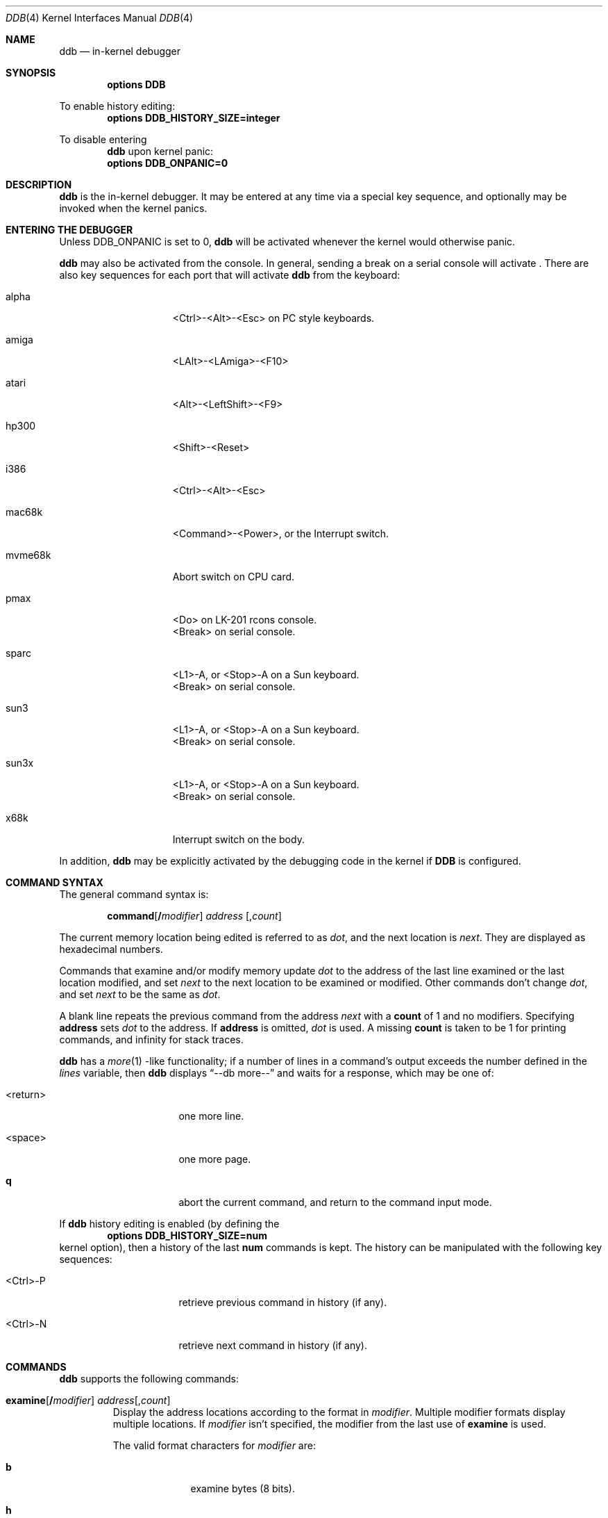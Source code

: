 .\"	$NetBSD: ddb.4,v 1.32 1999/03/16 01:19:15 garbled Exp $
.\"
.\" Copyright (c) 1997, 1998 The NetBSD Foundation, Inc.
.\" All rights reserved.
.\"
.\" This code is derived from software contributed to The NetBSD Foundation
.\" by Luke Mewburn
.\"
.\" Redistribution and use in source and binary forms, with or without
.\" modification, are permitted provided that the following conditions
.\" are met:
.\" 1. Redistributions of source code must retain the above copyright
.\"    notice, this list of conditions and the following disclaimer.
.\" 2. Redistributions in binary form must reproduce the above copyright
.\"    notice, this list of conditions and the following disclaimer in the
.\"    documentation and/or other materials provided with the distribution.
.\" 3. All advertising materials mentioning features or use of this software
.\"    must display the following acknowledgement:
.\"        This product includes software developed by the NetBSD
.\"        Foundation, Inc. and its contributors.
.\" 4. Neither the name of The NetBSD Foundation nor the names of its
.\"    contributors may be used to endorse or promote products derived
.\"    from this software without specific prior written permission.
.\"
.\" THIS SOFTWARE IS PROVIDED BY THE NETBSD FOUNDATION, INC. AND CONTRIBUTORS
.\" ``AS IS'' AND ANY EXPRESS OR IMPLIED WARRANTIES, INCLUDING, BUT NOT LIMITED
.\" TO, THE IMPLIED WARRANTIES OF MERCHANTABILITY AND FITNESS FOR A PARTICULAR
.\" PURPOSE ARE DISCLAIMED.  IN NO EVENT SHALL THE FOUNDATION OR CONTRIBUTORS
.\" BE LIABLE FOR ANY DIRECT, INDIRECT, INCIDENTAL, SPECIAL, EXEMPLARY, OR
.\" CONSEQUENTIAL DAMAGES (INCLUDING, BUT NOT LIMITED TO, PROCUREMENT OF
.\" SUBSTITUTE GOODS OR SERVICES; LOSS OF USE, DATA, OR PROFITS; OR BUSINESS
.\" INTERRUPTION) HOWEVER CAUSED AND ON ANY THEORY OF LIABILITY, WHETHER IN
.\" CONTRACT, STRICT LIABILITY, OR TORT (INCLUDING NEGLIGENCE OR OTHERWISE)
.\" ARISING IN ANY WAY OUT OF THE USE OF THIS SOFTWARE, EVEN IF ADVISED OF THE
.\" POSSIBILITY OF SUCH DAMAGE.
.\"
.\" ---
.\"	This manual page was derived from a -man.old document which bore
.\"	the following copyright message:
.\" ---
.\"
.\" Mach Operating System
.\" Copyright (c) 1991,1990 Carnegie Mellon University
.\" All Rights Reserved.
.\" 
.\" Permission to use, copy, modify and distribute this software and its
.\" documentation is hereby granted, provided that both the copyright
.\" notice and this permission notice appear in all copies of the
.\" software, derivative works or modified versions, and any portions
.\" thereof, and that both notices appear in supporting documentation.
.\" 
.\" CARNEGIE MELLON ALLOWS FREE USE OF THIS SOFTWARE IN ITS "AS IS"
.\" CONDITION.  CARNEGIE MELLON DISCLAIMS ANY LIABILITY OF ANY KIND FOR
.\" ANY DAMAGES WHATSOEVER RESULTING FROM THE USE OF THIS SOFTWARE.
.\" 
.\" Carnegie Mellon requests users of this software to return to
.\" 
.\"  Software Distribution Coordinator  or  Software.Distribution@CS.CMU.EDU
.\"  School of Computer Science
.\"  Carnegie Mellon University
.\"  Pittsburgh PA 15213-3890
.\" 
.\" any improvements or extensions that they make and grant Carnegie Mellon
.\" the rights to redistribute these changes.
.\"
.Dd November 17, 1997
.Dt DDB 4
.Os
.Sh NAME
.Nm ddb
.Nd in-kernel debugger
.Sh SYNOPSIS
.Cd options DDB
.Pp
To enable history editing:
.Cd options DDB_HISTORY_SIZE=integer
.Pp
To disable entering
.Nm
upon kernel panic:
.Cd options DDB_ONPANIC=0
.Sh DESCRIPTION
.Nm
is the in-kernel debugger.
It may be entered at any time via a special key sequence, and
optionally may be invoked when the kernel panics.
.Sh ENTERING THE DEBUGGER
Unless
.Dv DDB_ONPANIC
is set to 0,
.Nm
will be activated whenever the kernel would otherwise panic.
.Pp
.Nm
may also be activated from the console.
In general, sending a break on a serial console will activate
.Nm "" .
There are also key sequences for each port that will activate
.Nm
from the keyboard:
.Bl -tag -offset indent -width "mvme68k"
.It alpha
<Ctrl>-<Alt>-<Esc> on PC style keyboards.
.It amiga
<LAlt>-<LAmiga>-<F10>
.It atari
<Alt>-<LeftShift>-<F9>
.It hp300
<Shift>-<Reset>
.It i386
<Ctrl>-<Alt>-<Esc>
.It mac68k
<Command>-<Power>, or the Interrupt switch.
.It mvme68k
Abort switch on CPU card.
.It pmax
<Do> on
.Tn LK-201
rcons console.
.br
<Break> on serial console.
.It sparc
<L1>-A, or <Stop>-A on a
.Tn Sun
keyboard.
.br
<Break> on serial console.
.It sun3
<L1>-A, or <Stop>-A on a
.Tn Sun
keyboard.
.br
<Break> on serial console.
.It sun3x
<L1>-A, or <Stop>-A on a
.Tn Sun
keyboard.
.br
<Break> on serial console.
.It x68k
Interrupt switch on the body.
.El
.Pp
In addition,
.Nm
may be explicitly activated by the debugging code in the kernel
if
.Cm DDB
is configured.
.Sh COMMAND SYNTAX
.Pp
The general command syntax is:
.Bd -ragged -offset indent
.Ic command Ns Op Cm / Ns Ar modifier
.Ar address
.Op Cm , Ns Ar count
.Ed
.Pp
The current memory location being edited is referred to as
.Ar dot ,
and the next location is
.Ar next .
They are displayed as hexadecimal numbers.
.Pp
Commands that examine and/or modify memory update
.Ar dot
to the address of the last line examined or the last location
modified, and set
.Ar next
to the next location to be examined or modified.
Other commands don't change
.Ar dot ,
and set
.Ar next
to be the same as
.Ar dot .
.Pp
A blank line repeats the previous command from the address
.Ar next
with a
.Cm count
of 1 and no modifiers.
Specifying
.Cm address
sets
.Em dot
to the address.
If 
.Cm address
is omitted,
.Em dot
is used.
A missing
.Cm count
is taken to be 1 for printing commands, and infinity for stack traces.
.Pp
.Nm
has a
.Xr more 1 -like
functionality; if a number of lines in a command's output exceeds the number
defined in the
.Va lines
variable, then
.Nm
displays
.Dq "--db more--"
and waits for a response, which may be one of:
.Bl -tag -offset indent -width "<return>"
.It <return>
one more line.
.It <space>
one more page.
.It Ic q 
abort the current command, and return to the command input mode.
.El
.Pp
If 
.Nm
history editing is enabled (by defining the
.D1 Cd options DDB_HISTORY_SIZE=num
kernel option), then a history of the last
.Cm num
commands is kept.
The history can be manipulated with the following key sequences:
.Bl -tag -offset indent -width "<Ctrl>-P"
.It <Ctrl>-P
retrieve previous command in history (if any).
.It <Ctrl>-N
retrieve next command in history (if any).
.El
.Sh COMMANDS
.Nm
supports the following commands:
.Bl -tag -width 5n
.It Xo
.Ic examine Ns Op Cm / Ns Ar modifier
.Ar address Ns Op Cm , Ns Ar count
.Xc
Display the address locations according to the format in 
.Ar modifier .
Multiple modifier formats display multiple locations.
If
.Ar modifier
isn't specified, the modifier from the last use of
.Ic examine
is used.
.Pp
The valid format characters for
.Ar modifier
are:
.Bl -tag -offset indent -width 2n
.It Cm b
examine bytes (8 bits).
.It Cm h
examine half-words (16 bits).
.It Cm l
examine long-words (32 bits).
.It Cm a
print the location being examined.
.It Cm A
print the location with a line number if possible.
.It Cm x
display in unsigned hex.
.It Cm z
display in signed hex.
.It Cm o
display in unsigned octal.
.It Cm d
display in signed decimal.
.It Cm u
display in unsigned decimal.
.It Cm r
display in current radix, signed.
.It Cm c
display low 8 bits as a character.
Non-printing characters as displayed as an octal escape code
(e.g.,
.Sq \e000 ) .
.It Cm s
display the NUL terminated string at the location.
Non-printing characters are displayed as octal escapes.
.It Cm m
display in unsigned hex with a character dump at the end of each line.
The location is displayed as hex at the beginning of each line.
.It Cm i
display as a machine instruction.
.It Cm I
display as a machine instruction, with possible alternative formats
depending upon the machine:
.Bl -tag -offset indent -width "sparc"
.It alpha
print register operands
.It m68k
use Motorola syntax
.It pc532
print instruction bytes in hex
.It vax
don't assume that each external label is a procedure entry mask
.El
.El
.It Xo
.Ic x Ns Op Cm / Ns Ar modifier
.Ar address Ns Op Cm , Ns Ar count
.Xc
A synonym for
.Ic examine .
.It Ic xf
Examine forward.
.Ic xf
re-executes the most recent
.Ic execute
command with the same parameters except that
.Ar address
is set to
.Ar next .
.It Ic xb
Examine backward.
.Ic xb
re-executes the most recent
.Ic execute
command with the same parameters, except that
.Ar address
is set to the last start address minus its size.
.It Xo
.Ic print Ns Op Cm /axzodurc
.Ar address Op Ar address ...
.Xc
Print addresses
.Ar address
according to the modifier character, as per
.Ic examine .
Valid modifiers are:
.Cm /a ,
.Cm /x ,
.Cm /z ,
.Cm /o ,
.Cm /d ,
.Cm /u ,
.Cm /r ,
and
.Cm /c
(as per
.Ic examine ) .
If no modifier is specified, the most recent one specified is used.
.Ar address
may be a string, and is printed
.Dq as-is .
For example:
.Bd -literal -offset indent
print/x "eax = " $eax "\enecx = " $ecx "\en"
.Ed
.Pp
will produce:
.Bd -literal -offset indent
eax = xxxxxx
ecx = yyyyyy
.Ed
.It Xo
.Ic write Ns Op Cm /bhl
.Ar address
.Ar expression Op Ar expression ...
.Xc
Write the
.Ar expression Ns s
at succeeding locations.
The unit size is specified with a modifier character, as per
.Ic examine .
Valid modifiers are:
.Cm /b ,
.Cm /h ,
and
.Cm /l .
If no modifier is specified,
.Cm /l
is used.
.Pp
Warning: since there is no delimiter between
.Ar expression Ns s ,
strange things may occur.
It's best to enclose each
.Ar expression
in parentheses.
.It Xo
.Ic set
.Cm $ Ns Ar variable
.Op Cm =
.Ar expression
.Xc
Set the named variable or register to the value of
.Ar expression .
Valid variable names are described in
.Sx VARIABLES .
.It Xo
.Cm break Ns Op Cm /u
.Ar address Ns Op Cm , Ns Ar count
.Xc
Set a breakpoint at
.Ar address .
If
.Ar count
is supplied, continues
.Pq Ar count Ns -1
times before stopping at the breakpoint.
If the breakpoint is set, a breakpoint number is printed with
.Sq \&# .
This number can be used to
.Ic delete
the breakpoint, or to add
conditions to it.
.Pp
If
.Cm /u
is specified,
set a breakpoint at a user-space address.
Without
.Cm /u ,
.Ar address
is considered to be in the kernel-space, and an address in the wrong
space will be rejected, and an error message will be emitted.
This modifier may only be used if it is supported by machine dependent
routines.
.Pp
Warning: if a user text is shadowed by a normal user-space debugger,
user-space breakpoints may not work correctly.
Setting a breakpoint at the low-level code paths may also cause
strange behavior.
.It Xo
.Ic delete
.Ar "address" |
.Cm # Ns Ar number
.Xc
Delete a breakpoint.
The target breakpoint may be specified by
.Ar address ,
as per
.Ic break ,
or by the breakpoint number returned by
.Ic break
if it's prefixed with
.Sq Cm \&# .
.It Xo
.Ic step Ns Op Cm /p
.Op Cm , Ns Ar count
.Xc
Single-step
.Ar count
times.
If
.Cm /p
is specified, print each instruction at each step.
Otherwise, only print the last instruction.
.Pp
Warning: depending on the machine type, it may not be possible
to single-step through some low-level code paths or user-space
code.
On machines with software-emulated single-stepping (e.g., pmax),
stepping through code executed by interrupt handlers will probably
do the wrong thing.
.It Ic continue Ns Op Cm /c
Continue execution until a breakpoint or watchpoint.
If
.Cm /c
is specified, count instructions while executing.
Some machines (e.g., pmax) also count loads and stores.
.Pp
Warning: when counting, the debugger is really silently
single-stepping.
This means that single-stepping on low-level may cause strange
behavior.
.It Ic until Ns Op Cm /p
Stop at the next call or return instruction.
If
.Cm /p
is specified, print the call nesting depth and the
cumulative instruction count at each call or return.
Otherwise, only print when the matching return is hit.
.It Ic next Ns Op Cm /p
Stop at the matching return instruction.
If
.Cm /p
is specified, print the call nesting depth and the
cumulative instruction count at each call or return.
Otherwise, only print when the matching return is hit.
.It Ic match Ns Op Cm /p
A synonym for
.Ic next .
.It Xo
.Cm trace Ns Op Cm /u
.Sm off
.Op Ar frame-address
.Op Cm , Ar count
.Sm on
.Xc
Stack trace from
.Ar frame-address .
If
.Cm /u
is specified, trace user-space, otherwise trace kernel-space.
.Ar count
is the number of frames to be traced.
If
.Ar count
is omitted, all frames are printed.
.Pp
Warning: user-space stack trace is valid only if the machine dependent
code supports it.
.It Xo
.Cm trace/t
.Sm off
.Op Ar pid
.Op Cm , Ar count
.Sm on
.Xc
Stack trace by
.Dq thread
(process, on 
.Nx )
rather than by stack frame address.
Note that
.Ar pid
is interpreted using the current radix, whilst
.Ic ps
displays pids in decimal; prefix
.Ar pid
with
.Sq 0t
to force it to be interpreted as decimal (see
.Sx VARIABLES
section for radix)
.Pp
Warning: trace by pid is valid only if the machine dependent code
supports it.
.It Xo
.Ic search Ns Op Cm /bhl
.Ar address
.Ar value
.Op Ar mask
.Op Cm , Ns Ar count
.Xc
Search memory from
.Ar address
for
.Ar value .
The unit size is specified with a modifier character, as per
.Ic examine .
Valid modifiers are:
.Cm /b ,
.Cm /h ,
and
.Cm /l .
If no modifier is specified,
.Cm /l
is used.
.Pp
This command might fail in interesting ways if it doesn't find
.Ar value .
This is because
.Nm
doesn't always recover from touching bad memory.
The optional
.Ar count
limits the search.
.It Ic reboot Op Ar flags
Reboot, using the optionally supplied boot
.Ar flags .
.Pp
Note: Limitations of the command line interface preclude
specification of a boot string.
.It Xo
.Sm off
.Ic "show\ all\ procs"
.Op Cm /a
.Op Cm /n
.Op Cm /w
.Sm on
.Xc
Display all process information.
Valid modifiers:
.Bl -tag -width 3n
.It Cm /n
show process information in a
.Xr ps 1
style format (this is the default).
Information printed includes: process ID, parent process ID,
process group, UID, process status, process flags, process
command name, and process wait channel message.
.It Cm /a
show the kernel virtual addresses of each process'
proc structure, u-are, and vmspace structure.
The vmspace address is also the address of the process'
vm_map structure, and can be used in the
.Ic "show map"
command.
.It Cm /w
show each process' PID, command, system call emulation, wait channel
address, and wait channel message.
.El
.It Xo
.Sm off
.Ic ps
.Op Cm /a
.Op Cm /n
.Op Cm /w
.Sm on
.Xc
A synonym for
.Ic "show all procs" .
.It Ic "show registers" Ns Op Cm /u
Display the register set.
If
.Cm /u
is specified, display user registers instead of kernel registers
or the currently save one.
.Pp
Warning: support for
.Cm /u
is machine dependent.
If not supported, incorrect information will be displayed.
.It Xo
.Ic "show map" Ns Op Cm /f
.Ar address
.Xc 
Print the vm_map at
.Ar address .
If
.Cm /f
is specified the complete map is printed.
.It Xo
.Ic "show object" Ns Op Cm /f
.Ar address
.Xc 
Print the vm_object at
.Ar address .
If
.Cm /f
is specified the complete object is printed.
.It Ic "show watches"
Display all watchpoints.
.It Xo
.Ic watch
.Sm off
.Ar address
.Op Cm , Ar size
.Sm on
.Xc
Set a watchpoint for a region.
Execution stops when an attempt to modify the region occurs.
.Ar size
defaults to 4.
.Pp
If you specify a wrong space address, the request is
rejected with an error message.
.Pp
Warning: attempts to watch wired kernel memory may cause
an unrecoverable error in some systems such as i386.
Watchpoints on user addresses work the best.
.It Xo
.Ic dwatch
.Ar address
.Xc
Delete the watchpoint at
.Ar address
that was previously set with
.Ic watch
command.
.It Xo
.Ic kill
.Ar pid Ns Op Cm , Ns Ar signal_number
.Xc
Send a signal to the process specified by the
.Ar pid .
Note that
.Ar pid
is interpreted using the current radix (see
.Cm trace/t
command for details).
If
.Ar signal_number
isn't specified, the SIGTERM signal is sent.
.It Xo
.Ic call
.Sm off
.Ar address
.Oo
.Cm ( Ar expression
.Op Ar ,...
.Cm )
.Oc
.Sm on
.Xc
Call the function specified by
.Ar address
with the argument(s) listed in parentheses.
Parentheses may be omitted if the function takes no arguments.
The number of arguments is currently limited to 10.
.El
.Sh MACHINE-SPECIFIC COMMANDS
The "glue" code that hooks
.Nm
into the
.Nx
kernel for any given port can also add machine specific commands
to the
.Nm
command parser.
All of these commands are preceded by the command word
.Em machine
to indicate that they are part of the machine-specific command
set (e.g.
.Ic "machine reboot"
).
Some of these commands are:
.Ss ALPHA
.Bl -tag -width "intrchain"
.It Ic halt
Call the PROM monitor to halt the CPU.
.It Ic reboot
Call the PROM monitor to reboot the CPU.
.El
.Ss ARM32
.Bl -tag -width "intrchain"
.It Ic vmstat
Equivalent to
.Xr vmstat 8
output with "-s" option (statistics).
.It Ic vnode
Print out a description of a vnode.
.It Ic intrchain
Print the list of IRQ handlers.
.It Ic panic
Print the current "panic" string.
.It Ic frame
Given a trap frame address, print out the trap frame.
.El
.Ss MIPS
.Bl -tag -width "intrchain"
.It Ic halt
Call the PROM monitor to halt the CPU.
.It Ic tlb
Print out the Translation Lookaside Buffer (TLB).
.It Ic trapdump
Print out the Trap Log.
Only works in
.Nx
kernels compiled with
.Dv DEBUG
option.
.El
.Ss SPARC
.Bl -tag -width "intrchain"
.It Ic prom
Exit to the Sun PROM monitor.
.El
.Ss SUN3 and SUN3X
.Bl -tag -width "intrchain"
.It Ic abort
Drop into monitor via abort (allows continue).
.It Ic halt
Exit to Sun PROM monitor as in
.Xr halt 8 .
.It Ic reboot
Reboot the machine as in
.Xr reboot 8 .
.It Ic pgmap
Given an address, print the address, segment map, page map, and
Page Table Entry (PTE).
.El
.Sh VARIABLES
.Nm
accesses registers and variables as
.Cm $ Ns Ar name .
Register names are as per the
.Ic "show registers"
command.
Some variables are suffixed with numbers, and may have a modifier
following a colon immediately after the variable name.
For example, register variables may have a
.Sq u
modifier to indicate user register
(e.g.,
.Li "$eax:u" ) .
.Pp
Built-in variables currently supported are:
.Bl -tag -offset indent -width "maxwidth"
.It Va lines
The number of lines.
This is used by the
.Ic more
feature.
.It Va maxoff
Addresses are printed as
.Li 'symbol'+offset
unless
.Li offset
is greater than
.Va maxoff .
.It Va maxwidth
The width of the displayed line.
.It Va onpanic
If non-zero (the default),
.Nm
will be invoked when the kernel panics.
If the kernel configuration option
.D1 Cd options DDB_ONPANIC=0
is used,
.Va onpanic
will be initialised to off.
.It Va radix
Input and output radix.
.It Va tabstops
Tab stop width.
.It Va work Ns Sy xx
Temporary work variable.
.Sq Sy xx
is between 0 and 31.
.El
.Pp
All built-in variables are accessible via
.Xr sysctl 3 .
.Sh EXPRESSIONS
Almost all expression operators in C are supported, except
.Sq \&~ ,
.Sq \&^ ,
and unary
.Sq \&& .
Special rules in
.Nm
are:
.Bl -tag -offset indent -width "identifier"
.It Ar identifier
name of a symbol.
It is translated to the address (or value) of it.
.Sq \&.
and
.Sq \&:
can be used in the identifier.
If supported by an object format dependent routine,
.Sm off
.Xo
.Oo Ar filename : Oc
.Ar function
.Oo : Ar "line number" Oc ,
.Xc
.Xo
.Oo Ar filename : Oc
.Ar variable ,
.Xc
and
.Xo
.Ar filename
.Oo : Ar "line number" Oc ,
.Xc
.Sm on
can be accepted as a symbol.
The symbol may be prefixed with
.Ar "symbol_table_name" Ns ::
(e.g.,
.Li emulator::mach_msg_trap )
to specify other than kernel symbols.
.It Ar number
number.
Radix is determined by the first two characters:
.Sq 0x
- hex,
.Sq 0o
- octal,
.Sq 0t
- decimal,
otherwise follow current radix.
.It Cm .
.Ar dot
.It Cm +
.Ar next
.It Cm ..
address of the start of the last line examined.
Unlike
.Ar dot
or
.Ar next ,
this is only changed by the
.Ic examine
or
.Ic write
commands.
.It Cm ,
last address explicitly specified.
.It Cm $ Ns Ar name
register name or variable.
It is translated to the value of it.
It may be followed by a
.Sq \&:
and modifiers as described above.
.It Cm a
multiple of right-hand side.
.It Cm * Ns Ar expr
expression indirection.
It may be followed by a
.Sq \&:
and modifiers as described above.
.El

.Sh HISTORY
The
.Nm
kernel debugger was written as part of the MACH project at
Carnegie-Mellon University.
.Sh SEE ALSO
.Xr options 4 ,
.Xr sysctl 8
